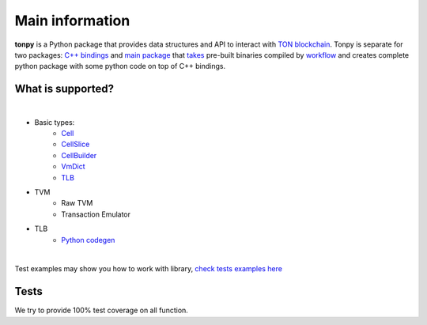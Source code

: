 Main information
================



**tonpy** is a Python package that provides data structures and API to interact
with `TON blockchain`_. Tonpy is separate for two
packages: `C++ bindings`_
and `main package`_
that `takes`_ pre-built binaries compiled
by `workflow`_ and creates complete python package with
some python code on top of C++ bindings.

.. _TON blockchain: https://github.com/ton-blockchain/ton
.. _C++ bindings: https://github.com/disintar/ton/tree/master/tvm-python
.. _main package: https://github.com/disintar/tonpy
.. _takes: https://github.com/disintar/tonpy/tree/main/.github/workflows
.. _workflow: https://github.com/disintar/ton/tree/master/.github/workflows

What is supported?
------------------

|

- Basic types:
   - `Cell`_
   - `CellSlice`_
   - `CellBuilder`_
   - `VmDict`_
   - `TLB`_

- TVM
   - Raw TVM
   - Transaction Emulator

- TLB
   - `Python codegen`_


.. _Cell: https://tonpy.dton.io/tonpy.types.html#module-tonpy.types.cell
.. _CellSlice: https://tonpy.dton.io/tonpy.types.html#module-tonpy.types.cellslice
.. _CellBuilder: https://tonpy.dton.io/tonpy.types.html#module-tonpy.types.cellbuilder
.. _VmDict: https://tonpy.dton.io/tonpy.types.html#module-tonpy.types.vmdict
.. _TLB: https://tonpy.dton.io/tonpy.types.html#module-tonpy.types.tlb
.. _Python codegen: https://tonpy.dton.io/tonpy.tlb_gen.html#module-tonpy.tlb_gen.py
|

.. _check tests examples here: https://github.com/disintar/tonpy/tree/main/src/tonpy/tests


Test examples may show you how to work with library, `check tests examples here`_

Tests
-----

We try to provide 100% test coverage on all function.

